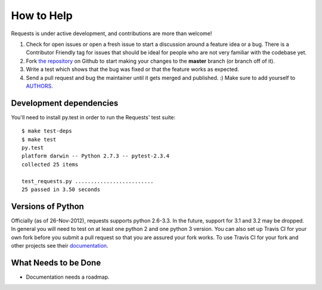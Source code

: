 How to Help
===========

Requests is under active development, and contributions are more than welcome!

#. Check for open issues or open a fresh issue to start a discussion around a feature idea or a bug.
   There is a Contributor Friendly tag for issues that should be ideal for people who are not very
   familiar with the codebase yet.
#. Fork `the repository <https://github.com/kennethreitz/requests>`_ on Github to start making your
   changes to the **master** branch (or branch off of it).
#. Write a test which shows that the bug was fixed or that the feature works as expected.
#. Send a pull request and bug the maintainer until it gets merged and published. :)
   Make sure to add yourself to `AUTHORS <https://github.com/kennethreitz/requests/blob/master/AUTHORS.rst>`_.

Development dependencies
------------------------

You'll need to install py.test in order to run the Requests' test suite::

    $ make test-deps
    $ make test
    py.test
    platform darwin -- Python 2.7.3 -- pytest-2.3.4
    collected 25 items

    test_requests.py .........................
    25 passed in 3.50 seconds

Versions of Python
------------------

Officially (as of 26-Nov-2012), requests supports python 2.6-3.3. In the
future, support for 3.1 and 3.2 may be dropped. In general you will need to
test on at least one python 2 and one python 3 version. You can also set up
Travis CI for your own fork before you submit a pull request so that you are
assured your fork works. To use Travis CI for your fork and other projects see
their `documentation <http://about.travis-ci.org/docs/user/getting-started/>`_.

What Needs to be Done
---------------------

- Documentation needs a roadmap.
